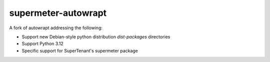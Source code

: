 ====================
supermeter-autowrapt
====================

A fork of autowrapt addressing the following:

* Support new Debian-style python distribution `dist-packages` directories
* Support Python 3.12
* Specific support for SuperTenant's supermeter package
